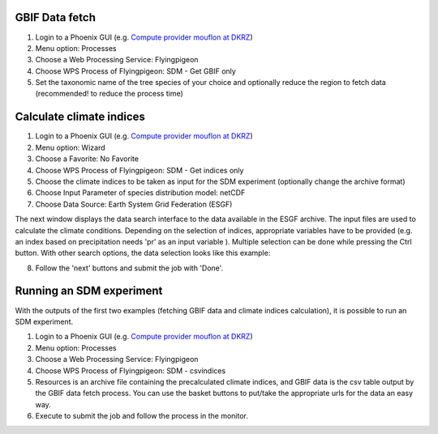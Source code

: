 GBIF Data fetch
...............

1. Login to a Phoenix GUI (e.g. `Compute provider mouflon at DKRZ <https://mouflon.dkrz.de/>`_)
2. Menu option: Processes
3. Choose a Web Processing Service: Flyingpigeon
4. Choose WPS Process of Flyingpigeon: SDM - Get GBIF only
5. Set the taxonomic name of the tree species of your choice and optionally reduce the region to fetch data (recommended! to reduce the process time)



Calculate climate indices
.........................

1. Login to a Phoenix GUI (e.g. `Compute provider mouflon at DKRZ <https://mouflon.dkrz.de/>`_)
2. Menu option: Wizard
3. Choose a Favorite: No Favorite
4. Choose WPS Process of Flyingpigeon: SDM - Get indices only
5. Choose the climate indices to be taken as input for the SDM experiment (optionally change the archive format)
6. Choose Input Parameter of species distribution model: netCDF
7. Choose Data Source: Earth System Grid Federation (ESGF)

The next window displays the data search interface to the data available in the ESGF archive. The input files are used to calculate the climate conditions.
Depending on the selection of indices, appropriate variables have to be provided (e.g. an index based on precipitation needs 'pr' as an input variable ).
Multiple selection can be done while pressing the Ctrl button. With other search options, the data selection looks like this example:

.. image:: ../pics/sdm_esgfsearch.png

8. Follow the 'next' buttons and submit the job with 'Done'.


Running an SDM experiment
........................

With the outputs of the first two examples (fetching GBIF data and climate indices calculation), it is possible to run an SDM experiment.

1. Login to a Phoenix GUI (e.g. `Compute provider mouflon at DKRZ <https://mouflon.dkrz.de/>`_)
2. Menu option: Processes
3. Choose a Web Processing Service: Flyingpigeon
4. Choose WPS Process of Flyingpigeon: SDM - csvindices
5. Resources is an archive file containing the precalculated climate indices, and GBIF data is the csv table output by the GBIF data fetch process.
   You can use the basket buttons to put/take the appropriate urls for the data an easy way.
6. Execute to submit the job and follow the process in the monitor.
